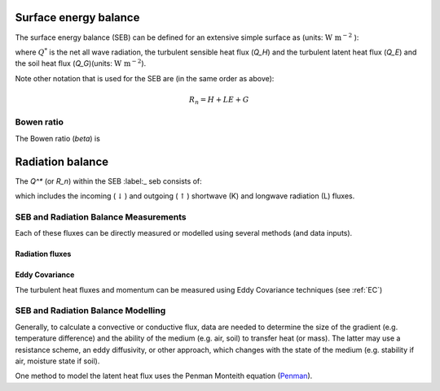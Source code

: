 .. _SEB:

Surface energy balance 
======================

The surface energy balance (SEB) can be defined for an extensive simple
surface as (units: :math:`\mathrm{W \ m^{-2}}` ):

.. math::
    :label: seb

    Q^*= Q_H + Q_E +Q_G

where :math:`Q^*` is the net all wave radiation, the turbulent sensible
heat flux (`Q_H`) and the turbulent latent heat flux (`Q_E`) and
the soil heat flux (`Q_G`)(units: :math:`\mathrm{W \ m^{-2}}`).

Note other notation that is used for the SEB are (in the same order as above):

.. math::

    R_n= H + LE + G

Bowen ratio
-----------

The Bowen ratio (`\beta`) is

.. math::
    :label: bowen

    \beta= Q_H / Q_E

.. _radB:

Radiation balance
=================
.. TODO fix label to seb

The `Q^*` (or `R_n`) within the SEB :label:_ seb consists of:

.. math::
    :label: qstar

    Q^*= K_\downarrow- K_{\uparrow} + L_\downarrow- L_{\uparrow}

which includes the
incoming (:math:`\downarrow`) and outgoing (:math:`\uparrow`) shortwave
(K) and longwave radiation (L) fluxes.


SEB and Radiation Balance Measurements
-------------------------------------

Each of these fluxes can be directly measured or modelled using several
methods (and data inputs).

Radiation fluxes
''''''''''''''''''''''''''

Eddy Covariance
''''''''''''''''''''''''''

The turbulent heat fluxes and momentum can be measured using Eddy
Covariance techniques (see :ref:`EC`)

SEB and Radiation Balance Modelling
-------------------------------------

Generally, to calculate a convective or conductive flux, data are needed to determine the size of the gradient
(e.g. temperature difference) and the ability of the medium (e.g. air,
soil) to transfer heat (or mass). The latter may use a resistance
scheme, an eddy diffusivity, or other approach, which changes with the
state of the medium (e.g. stability if air, moisture state if soil).


One method to model the latent heat flux uses the Penman Monteith equation
(`Penman <Penman.rst>`__). 



